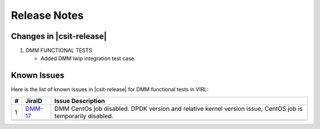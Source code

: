 Release Notes
=============

Changes in |csit-release|
-------------------------

#. DMM FUNCTIONAL TESTS

   - Added DMM lwip integration test case.

Known Issues
------------

Here is the list of known issues in |csit-release| for DMM functional tests in
VIRL:

+---+-----------------------------------------+-------------------------------------------------------------------------------------+
| # | JiraID                                  | Issue Description                                                                   |
+===+=========================================+=====================================================================================+
| 1 | `DMM-17                                 | DMM CentOs job disabled.                                                            |
|   | <https://jira.fd.io/browse/DMM-17>`_    | DPDK version and relative kernel version issue, CentOS job is temporarily disabled. |
+---+-----------------------------------------+-------------------------------------------------------------------------------------+
|   |                                         |                                                                                     |
+---+-----------------------------------------+-------------------------------------------------------------------------------------+

